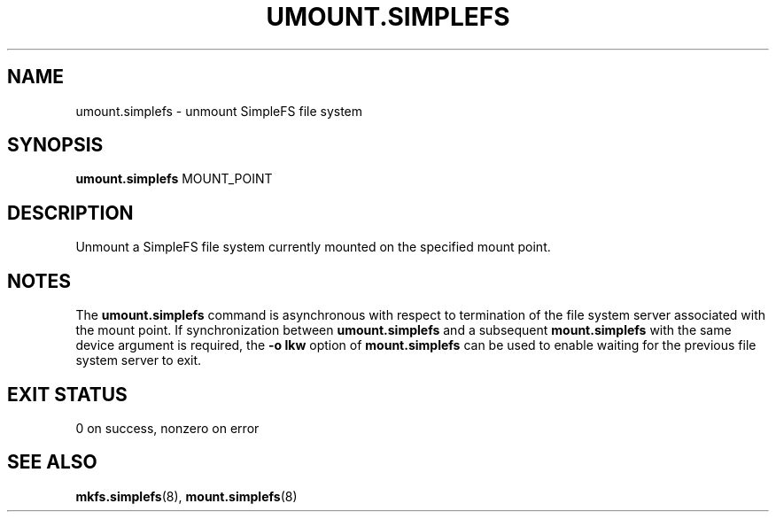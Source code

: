 .\" umount.simplefs.8
.TH UMOUNT.SIMPLEFS 8 2020-09-14 ""
.SH NAME
umount.simplefs \- unmount SimpleFS file system
.SH SYNOPSIS
.B umount.simplefs
MOUNT_POINT
.SH DESCRIPTION
Unmount a SimpleFS file system currently mounted on the specified mount point.
.SH NOTES
The \fBumount.simplefs\fR command is asynchronous with respect to termination of
the file system server associated with the mount point. If synchronization
between \fBumount.simplefs\fR and a subsequent \fBmount.simplefs\fR with the
same device argument is required, the \fB-o lkw\fR option of
\fBmount.simplefs\fR can be used to enable waiting for the previous file system
server to exit.
.SH EXIT STATUS
0 on success, nonzero on error
.SH SEE ALSO
.BR mkfs.simplefs (8),
.BR mount.simplefs (8)
